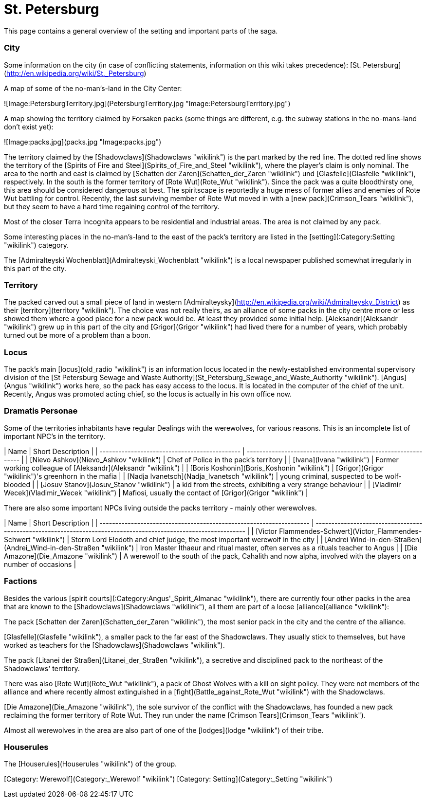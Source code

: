 = St. Petersburg

This page contains a general overview of the setting and important parts
of the saga.

### City

Some information on the city (in case of conflicting statements,
information on this wiki takes precedence): [St.
Petersburg](http://en.wikipedia.org/wiki/St._Petersburg)

A map of some of the no-man's-land in the City Center:

![Image:PetersburgTerritory.jpg](PetersburgTerritory.jpg
"Image:PetersburgTerritory.jpg")

A map showing the territory claimed by Forsaken packs (some things are
different, e.g. the subway stations in the no-mans-land don't exist
yet):

![Image:packs.jpg](packs.jpg "Image:packs.jpg")

The territory claimed by the [Shadowclaws](Shadowclaws "wikilink") is
the part marked by the red line. The dotted red line shows the territory
of the [Spirits of Fire and
Steel](Spirits_of_Fire_and_Steel "wikilink"), where the player's claim
is only nominal. The area to the north and east is claimed by [Schatten
der Zaren](Schatten_der_Zaren "wikilink") und
[Glasfelle](Glasfelle "wikilink"), respectively. In the south is the
former territory of [Rote Wut](Rote_Wut "wikilink"). Since the pack was
a quite bloodthirsty one, this area should be considered dangerous at
best. The spiritscape is reportedly a huge mess of former allies and
enemies of Rote Wut battling for control. Recently, the last surviving
member of Rote Wut moved in with a [new pack](Crimson_Tears "wikilink"),
but they seem to have a hard time regaining control of the territory.

Most of the closer Terra Incognita appears to be residential and
industrial areas. The area is not claimed by any pack.

Some interesting places in the no-man's-land to the east of the pack's
territory are listed in the [setting](:Category:Setting "wikilink")
category.

The [Admiralteyski Wochenblatt](Admiralteyski_Wochenblatt "wikilink") is
a local newspaper published somewhat irregularly in this part of the
city.

### Territory

The packed carved out a small piece of land in western
[Admiralteysky](http://en.wikipedia.org/wiki/Admiralteysky_District) as
their [territory](territory "wikilink"). The choice was not really
theirs, as an alliance of some packs in the city centre more or less
showed them where a good place for a new pack would be. At least they
provided some initial help. [Aleksandr](Aleksandr "wikilink") grew up in
this part of the city and [Grigor](Grigor "wikilink") had lived there
for a number of years, which probably turned out be more of a problem
than a boon.

### Locus

The pack's main [locus](old_radio "wikilink") is an information locus
located in the newly-established environmental supervisory division of
the [St Petersburg Sewage and Waste
Authority](St_Petersburg_Sewage_and_Waste_Authority "wikilink").
[Angus](Angus "wikilink") works here, so the pack has easy access to the
locus. It is located in the computer of the chief of the unit. Recently,
Angus was promoted acting chief, so the locus is actually in his own
office now.

### Dramatis Personae

Some of the territories inhabitants have regular Dealings with the
werewolves, for various reasons. This is an incomplete list of important
NPC's in the
territory.

| Name                                          | Short Description                                             |
| --------------------------------------------- | ------------------------------------------------------------- |
| [Nievo Ashkov](Nievo_Ashkov "wikilink")       | Chef of Police in the pack's territory                        |
| [Ivana](Ivana "wikilink")                     | Former working colleague of [Aleksandr](Aleksandr "wikilink") |
| [Boris Koshonin](Boris_Koshonin "wikilink")   | [Grigor](Grigor "wikilink")'s greenhorn in the mafia          |
| [Nadja Ivanetsch](Nadja_Ivanetsch "wikilink") | young criminal, suspected to be wolf-blooded                  |
| [Josuv Stanov](Josuv_Stanov "wikilink")       | a kid from the streets, exhibiting a very strange behaviour   |
| [Vladimir Wecek](Vladimir_Wecek "wikilink")   | Mafiosi, usually the contact of [Grigor](Grigor "wikilink")   |

There are also some important NPCs living outside the packs territory -
mainly other
werewolves.

| Name                                                                | Short Description                                                                                               |
| ------------------------------------------------------------------- | --------------------------------------------------------------------------------------------------------------- |
| [Victor Flammendes-Schwert](Victor_Flammendes-Schwert "wikilink")   | Storm Lord Elodoth and chief judge, the most important werewolf in the city                                     |
| [Andrei Wind-in-den-Straßen](Andrei_Wind-in-den-Straßen "wikilink") | Iron Master Ithaeur and ritual master, often serves as a rituals teacher to Angus                               |
| [Die Amazone](Die_Amazone "wikilink")                               | A werewolf to the south of the pack, Cahalith and now alpha, involved with the players on a number of occasions |

### Factions

Besides the various [spirit
courts](:Category:Angus'_Spirit_Almanac "wikilink"), there are currently
four other packs in the area that are known to the
[Shadowclaws](Shadowclaws "wikilink"), all them are part of a loose
[alliance](alliance "wikilink"):

The pack [Schatten der Zaren](Schatten_der_Zaren "wikilink"), the most
senior pack in the city and the centre of the alliance.

[Glasfelle](Glasfelle "wikilink"), a smaller pack to the far east of the
Shadowclaws. They usually stick to themselves, but have worked as
teachers for the [Shadowclaws](Shadowclaws "wikilink").

The pack [Litanei der Straßen](Litanei_der_Straßen "wikilink"), a
secretive and disciplined pack to the northeast of the Shadowclaws'
territory.

There was also [Rote Wut](Rote_Wut "wikilink"), a pack of Ghost Wolves
with a kill on sight policy. They were not members of the alliance and
where recently almost extinguished in a
[fight](Battle_against_Rote_Wut "wikilink") with the Shadowclaws.

[Die Amazone](Die_Amazone "wikilink"), the sole survivor of the conflict
with the Shadowclaws, has founded a new pack reclaiming the former
territory of Rote Wut. They run under the name [Crimson
Tears](Crimson_Tears "wikilink").

Almost all werewolves in the area are also part of one of the
[lodges](lodge "wikilink") of their tribe.

### Houserules

The [Houserules](Houserules "wikilink") of the group.

[Category: Werewolf](Category:_Werewolf "wikilink") [Category:
Setting](Category:_Setting "wikilink")
